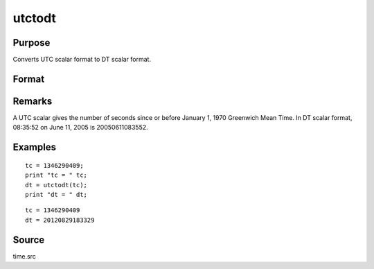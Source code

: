 
utctodt
==============================================

Purpose
----------------
Converts UTC scalar format to DT scalar format.

Format
----------------
.. function:: utctodt(utc)

    :param utc: UTC scalar format.
    :type utc: Nx1 vector

    :returns: dt (*Nx1 vector*), DT scalar format.

Remarks
-------

A UTC scalar gives the number of seconds since or before January 1, 1970
Greenwich Mean Time. In DT scalar format, 08:35:52 on June 11, 2005 is
20050611083552.


Examples
----------------

::

    tc = 1346290409;
    print "tc = " tc;
    dt = utctodt(tc);
    print "dt = " dt;

::

    tc = 1346290409
    dt = 20120829183329

Source
------

time.src

.. seealso:: Functions :func:`dtvnormal`, :func:`timeutc`, :func:`utctodtv`, :func:`dttodtv`, :func:`dtvtodt`, :func:`dttoutc`, :func:`dtvtodt`, :func:`strtodt`, :func:`dttostr`
